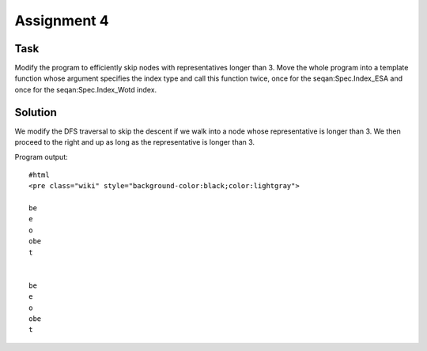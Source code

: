 Assignment 4
------------

Task
~~~~

Modify the program to efficiently skip nodes with representatives longer
than 3. Move the whole program into a template function whose argument
specifies the index type and call this function twice, once for the
seqan:Spec.Index\_ESA and once for the seqan:Spec.Index\_Wotd index.

Solution
~~~~~~~~

We modify the DFS traversal to skip the descent if we walk into a node
whose representative is longer than 3. We then proceed to the right and
up as long as the representative is longer than 3.

.. includefrags:: core/demos/tutorial/index/index_assignment4.cpp
   :fragment: iteration

Program output:

::

    #html
    <pre class="wiki" style="background-color:black;color:lightgray">

    be
    e
    o
    obe
    t


    be
    e
    o
    obe
    t

.. raw:: html

   </pre>

.. raw:: mediawiki

   {{TracNotice|{{PAGENAME}}}}
